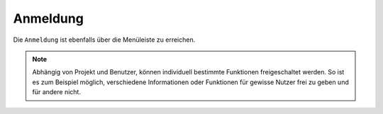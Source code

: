 Anmeldung
=========

Die |authorization| ``Anmeldung`` ist ebenfalls über die |menu| Menüleiste zu erreichen.

.. figure:: ../../../screenshots/de/client-user/sign_in.png
  :align: center

.. note::
 Abhängig von Projekt und Benutzer, können individuell bestimmte Funktionen freigeschaltet werden. So ist es zum Beispiel möglich, verschiedene Informationen oder Funktionen für gewisse Nutzer frei zu geben und für andere nicht.

 .. |menu| image:: ../../../images/baseline-menu-24px.svg
   :width: 30em
 .. |authorization| image:: ../../../images/baseline-person-24px.svg
   :width: 30em
